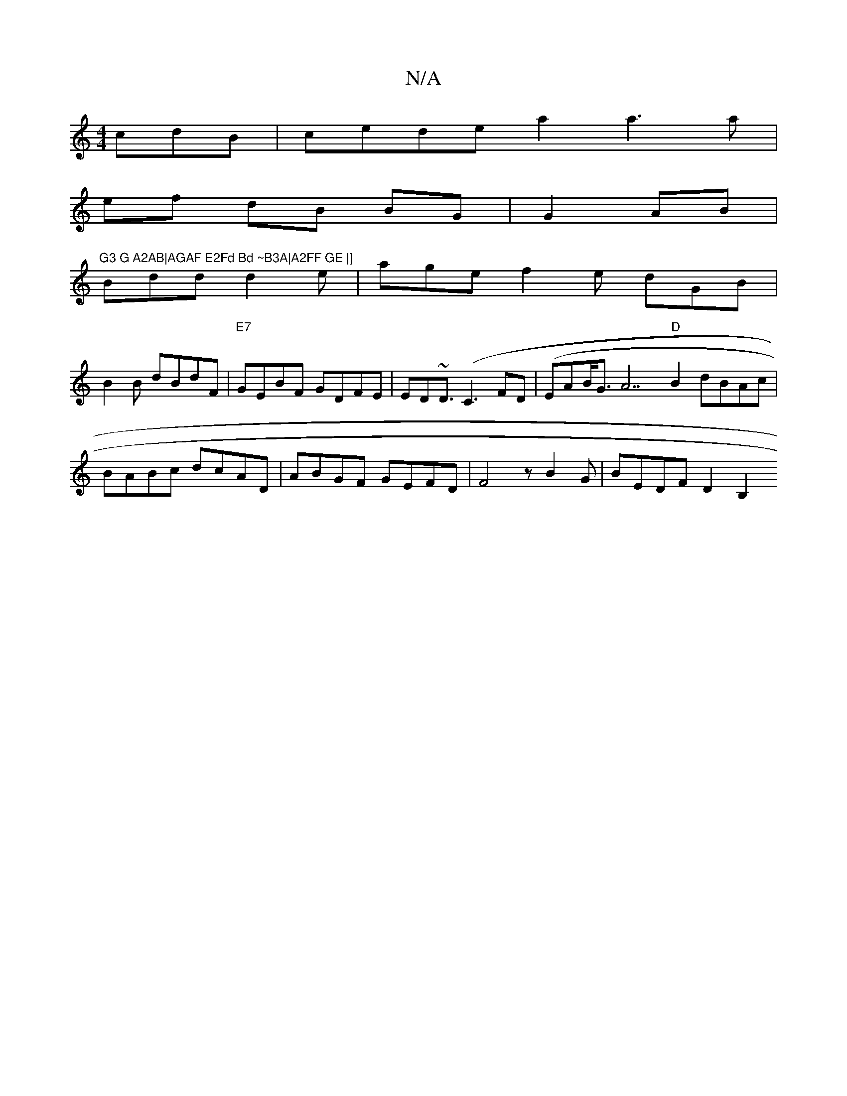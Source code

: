 X:1
T:N/A
M:4/4
R:N/A
K:Cmajor
cdB|cede a2a3a|
ef dB BG|g,2 AB|"G3 G A2AB|AGAF E2Fd Bd ~B3A|A2FF GE |]
1 Bdd d2e | age f2 e dGB|
B2 B dBdF | "E7"GEBF GDFE|ED~D3/ (C3, FD|(EAB<G A7"D"B2 dBAc|BABc dcAD| ABGF GEFD | F4 zB2G|BEDF D2B,2